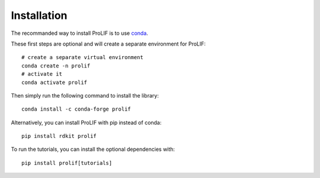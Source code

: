 Installation
------------

The recommanded way to install ProLIF is to use `conda`_.

These first steps are optional and will create a separate environment for ProLIF::

    # create a separate virtual environment
    conda create -n prolif
    # activate it
    conda activate prolif

Then simply run the following command to install the library::

    conda install -c conda-forge prolif

Alternatively, you can install ProLIF with pip instead of conda::

    pip install rdkit prolif

To run the tutorials, you can install the optional dependencies with::

    pip install prolif[tutorials]


.. _conda: https://docs.conda.io/projects/conda/en/latest/user-guide/index.html
